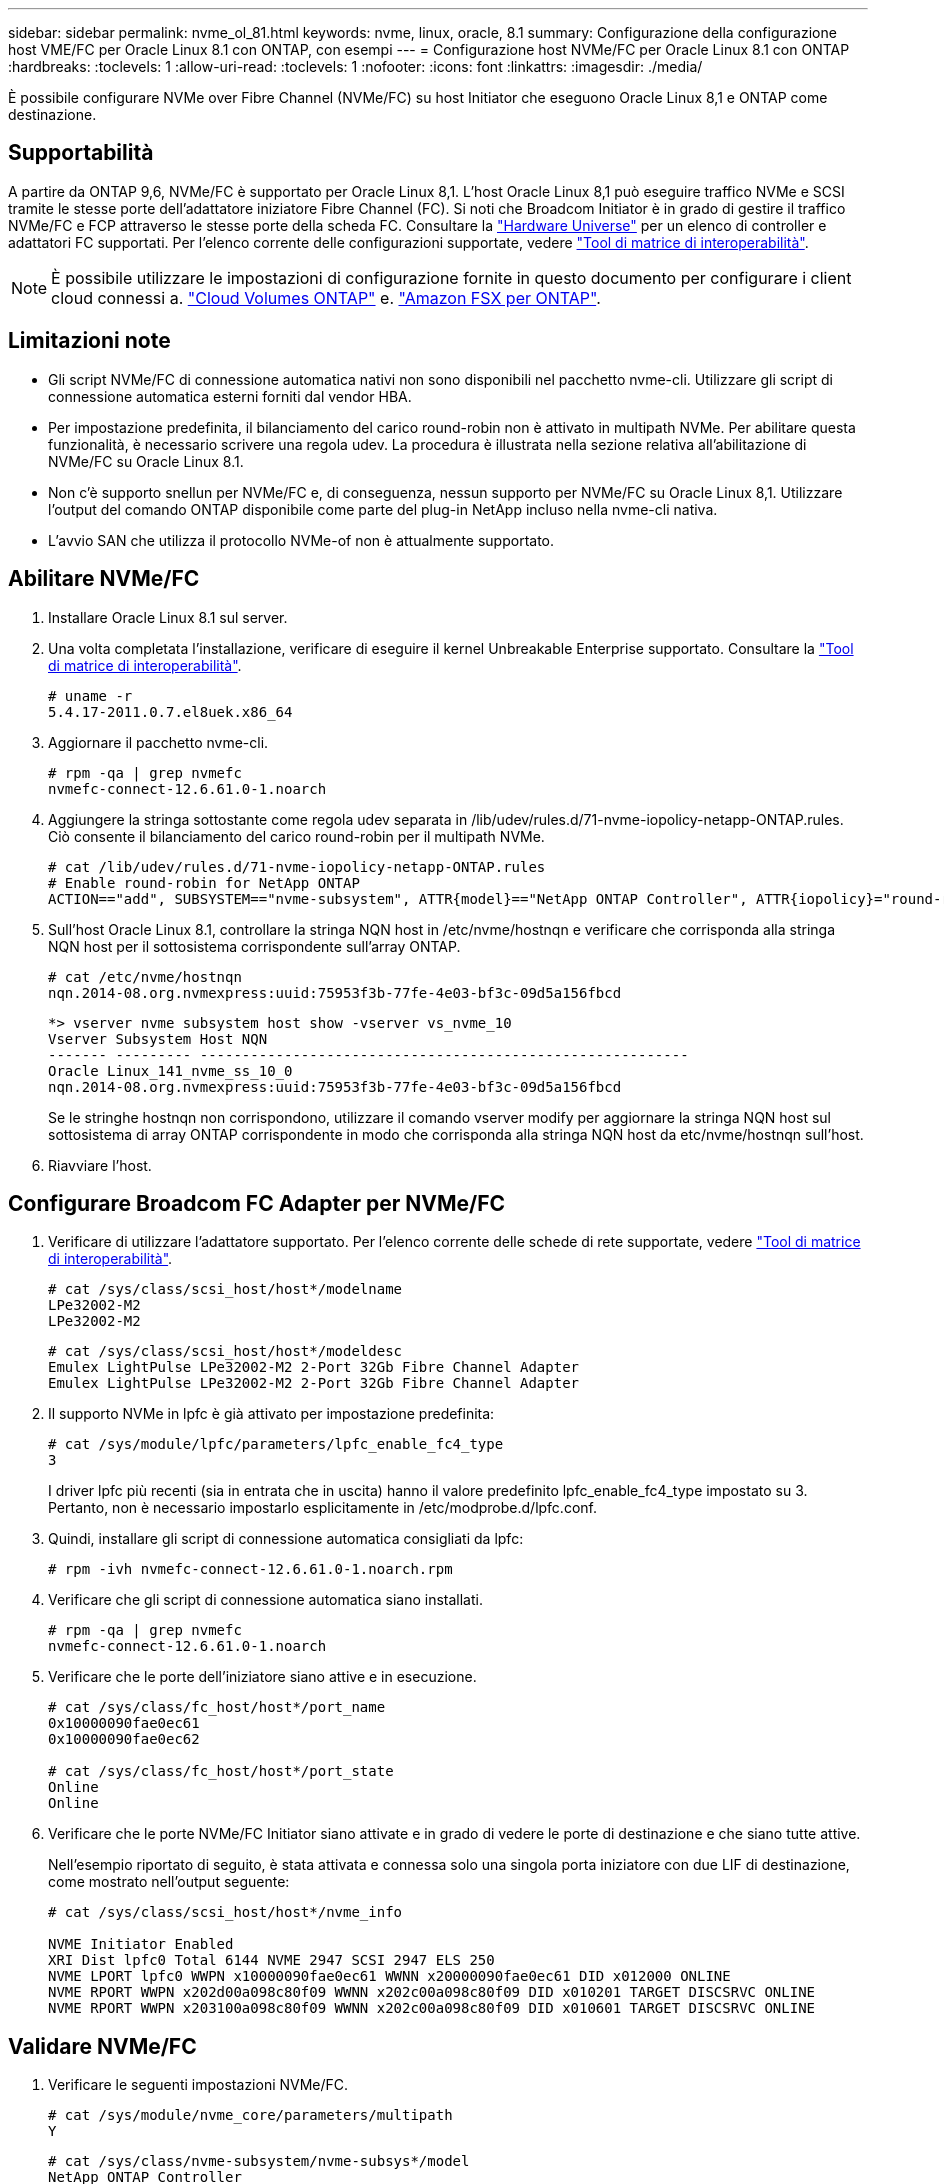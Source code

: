 ---
sidebar: sidebar 
permalink: nvme_ol_81.html 
keywords: nvme, linux, oracle, 8.1 
summary: Configurazione della configurazione host VME/FC per Oracle Linux 8.1 con ONTAP, con esempi 
---
= Configurazione host NVMe/FC per Oracle Linux 8.1 con ONTAP
:hardbreaks:
:toclevels: 1
:allow-uri-read: 
:toclevels: 1
:nofooter: 
:icons: font
:linkattrs: 
:imagesdir: ./media/


[role="lead"]
È possibile configurare NVMe over Fibre Channel (NVMe/FC) su host Initiator che eseguono Oracle Linux 8,1 e ONTAP come destinazione.



== Supportabilità

A partire da ONTAP 9,6, NVMe/FC è supportato per Oracle Linux 8,1. L'host Oracle Linux 8,1 può eseguire traffico NVMe e SCSI tramite le stesse porte dell'adattatore iniziatore Fibre Channel (FC). Si noti che Broadcom Initiator è in grado di gestire il traffico NVMe/FC e FCP attraverso le stesse porte della scheda FC. Consultare la link:https://hwu.netapp.com/Home/Index["Hardware Universe"^] per un elenco di controller e adattatori FC supportati. Per l'elenco corrente delle configurazioni supportate, vedere link:https://mysupport.netapp.com/matrix/["Tool di matrice di interoperabilità"^].


NOTE: È possibile utilizzare le impostazioni di configurazione fornite in questo documento per configurare i client cloud connessi a. link:https://docs.netapp.com/us-en/cloud-manager-cloud-volumes-ontap/index.html["Cloud Volumes ONTAP"^] e. link:https://docs.netapp.com/us-en/cloud-manager-fsx-ontap/index.html["Amazon FSX per ONTAP"^].



== Limitazioni note

* Gli script NVMe/FC di connessione automatica nativi non sono disponibili nel pacchetto nvme-cli. Utilizzare gli script di connessione automatica esterni forniti dal vendor HBA.
* Per impostazione predefinita, il bilanciamento del carico round-robin non è attivato in multipath NVMe. Per abilitare questa funzionalità, è necessario scrivere una regola udev. La procedura è illustrata nella sezione relativa all'abilitazione di NVMe/FC su Oracle Linux 8.1.
* Non c'è supporto snellun per NVMe/FC e, di conseguenza, nessun supporto per NVMe/FC su Oracle Linux 8,1. Utilizzare l'output del comando ONTAP disponibile come parte del plug-in NetApp incluso nella nvme-cli nativa.
* L'avvio SAN che utilizza il protocollo NVMe-of non è attualmente supportato.




== Abilitare NVMe/FC

. Installare Oracle Linux 8.1 sul server.
. Una volta completata l'installazione, verificare di eseguire il kernel Unbreakable Enterprise supportato. Consultare la link:https://mysupport.netapp.com/matrix/["Tool di matrice di interoperabilità"^].
+
[listing]
----
# uname -r
5.4.17-2011.0.7.el8uek.x86_64
----
. Aggiornare il pacchetto nvme-cli.
+
[listing]
----
# rpm -qa | grep nvmefc
nvmefc-connect-12.6.61.0-1.noarch
----
. Aggiungere la stringa sottostante come regola udev separata in /lib/udev/rules.d/71-nvme-iopolicy-netapp-ONTAP.rules. Ciò consente il bilanciamento del carico round-robin per il multipath NVMe.
+
[listing]
----
# cat /lib/udev/rules.d/71-nvme-iopolicy-netapp-ONTAP.rules
# Enable round-robin for NetApp ONTAP
ACTION=="add", SUBSYSTEM=="nvme-subsystem", ATTR{model}=="NetApp ONTAP Controller", ATTR{iopolicy}="round-robin"
----
. Sull'host Oracle Linux 8.1, controllare la stringa NQN host in /etc/nvme/hostnqn e verificare che corrisponda alla stringa NQN host per il sottosistema corrispondente sull'array ONTAP.
+
[listing]
----
# cat /etc/nvme/hostnqn
nqn.2014-08.org.nvmexpress:uuid:75953f3b-77fe-4e03-bf3c-09d5a156fbcd
----
+
[listing]
----
*> vserver nvme subsystem host show -vserver vs_nvme_10
Vserver Subsystem Host NQN
------- --------- ----------------------------------------------------------
Oracle Linux_141_nvme_ss_10_0
nqn.2014-08.org.nvmexpress:uuid:75953f3b-77fe-4e03-bf3c-09d5a156fbcd
----
+
Se le stringhe +hostnqn+ non corrispondono, utilizzare il comando vserver modify per aggiornare la stringa NQN host sul sottosistema di array ONTAP corrispondente in modo che corrisponda alla stringa NQN host da etc/nvme/hostnqn sull'host.

. Riavviare l'host.




== Configurare Broadcom FC Adapter per NVMe/FC

. Verificare di utilizzare l'adattatore supportato. Per l'elenco corrente delle schede di rete supportate, vedere link:https://mysupport.netapp.com/matrix/["Tool di matrice di interoperabilità"^].
+
[listing]
----
# cat /sys/class/scsi_host/host*/modelname
LPe32002-M2
LPe32002-M2
----
+
[listing]
----
# cat /sys/class/scsi_host/host*/modeldesc
Emulex LightPulse LPe32002-M2 2-Port 32Gb Fibre Channel Adapter
Emulex LightPulse LPe32002-M2 2-Port 32Gb Fibre Channel Adapter
----
. Il supporto NVMe in lpfc è già attivato per impostazione predefinita:
+
[listing]
----
# cat /sys/module/lpfc/parameters/lpfc_enable_fc4_type
3
----
+
I driver lpfc più recenti (sia in entrata che in uscita) hanno il valore predefinito lpfc_enable_fc4_type impostato su 3. Pertanto, non è necessario impostarlo esplicitamente in /etc/modprobe.d/lpfc.conf.

. Quindi, installare gli script di connessione automatica consigliati da lpfc:
+
[listing]
----
# rpm -ivh nvmefc-connect-12.6.61.0-1.noarch.rpm
----
. Verificare che gli script di connessione automatica siano installati.
+
[listing]
----
# rpm -qa | grep nvmefc
nvmefc-connect-12.6.61.0-1.noarch
----
. Verificare che le porte dell'iniziatore siano attive e in esecuzione.
+
[listing]
----
# cat /sys/class/fc_host/host*/port_name
0x10000090fae0ec61
0x10000090fae0ec62

# cat /sys/class/fc_host/host*/port_state
Online
Online
----
. Verificare che le porte NVMe/FC Initiator siano attivate e in grado di vedere le porte di destinazione e che siano tutte attive.
+
Nell'esempio riportato di seguito, è stata attivata e connessa solo una singola porta iniziatore con due LIF di destinazione, come mostrato nell'output seguente:

+
[listing]
----
# cat /sys/class/scsi_host/host*/nvme_info

NVME Initiator Enabled
XRI Dist lpfc0 Total 6144 NVME 2947 SCSI 2947 ELS 250
NVME LPORT lpfc0 WWPN x10000090fae0ec61 WWNN x20000090fae0ec61 DID x012000 ONLINE
NVME RPORT WWPN x202d00a098c80f09 WWNN x202c00a098c80f09 DID x010201 TARGET DISCSRVC ONLINE
NVME RPORT WWPN x203100a098c80f09 WWNN x202c00a098c80f09 DID x010601 TARGET DISCSRVC ONLINE
----




== Validare NVMe/FC

. Verificare le seguenti impostazioni NVMe/FC.
+
[listing]
----
# cat /sys/module/nvme_core/parameters/multipath
Y
----
+
[listing]
----
# cat /sys/class/nvme-subsystem/nvme-subsys*/model
NetApp ONTAP Controller
NetApp ONTAP Controller
----
+
[listing]
----
# cat /sys/class/nvme-subsystem/nvme-subsys*/iopolicy
round-robin
round-robin
----
+
Nell'esempio precedente, due spazi dei nomi sono mappati all'host ANA di Oracle Linux 8.1. Sono visibili attraverso quattro LIF di destinazione: Due LIF di nodi locali e due LIF di altri nodi partner/remoti. Questa configurazione viene visualizzata come due percorsi ANA ottimizzati e due percorsi ANA inaccessibili per ogni namespace sull'host.

. Verificare che gli spazi dei nomi siano stati creati.
+
[listing]
----
# nvme list
Node                SN                                           Model                                       Namespace Usage                              Format          FW Rev
-------------------- --------------------------------------  ---------------------------------------- ----------------  -------------------------------  ----------------  -------------
/dev/nvme0n1  814vWBNRwfBCAAAAAAAB NetApp ONTAP Controller        2                  107.37 GB / 107.37 GB  4 KiB + 0 B   FFFFFFFF
/dev/nvme0n2  814vWBNRwfBCAAAAAAAB NetApp ONTAP Controller        3                  107.37 GB / 107.37 GB  4 KiB + 0 B   FFFFFFFF
----
. Verificare lo stato dei percorsi ANA.
+
[listing]
----
# nvme list-subsys /dev/nvme0n1
nvme-subsys0 - NQN=nqn.1992-08.com.netapp:sn.5a32407351c711eaaa4800a098df41bd:subsystem.test
\
+- nvme0 fc traddr=nn-0x207300a098dfdd91:pn-0x207400a098dfdd91 host_traddr=nn-0x200000109b1c1204:pn-0x100000109b1c1204 live optimized
+- nvme1 fc traddr=nn-0x207300a098dfdd91:pn-0x207600a098dfdd91 host_traddr=nn-0x200000109b1c1204:pn-0x100000109b1c1204 live inaccessible
+- nvme2 fc traddr=nn-0x207300a098dfdd91:pn-0x207500a098dfdd91 host_traddr=nn-0x200000109b1c1205:pn-0x100000109b1c1205 live optimized
+- nvme3 fc traddr=nn-0x207300a098dfdd91:pn-0x207700a098dfdd91 host_traddr=nn-0x200000109b1c1205:pn-0x100000109b1c1205 live inaccessible
----
. Verificare il plug-in NetApp per i dispositivi ONTAP.
+
[listing]
----
# nvme netapp ontapdevices -o column
Device   Vserver  Namespace Path             NSID   UUID   Size
-------  -------- -------------------------  ------ ----- -----
/dev/nvme0n1   vs_nvme_10       /vol/rhel_141_vol_10_0/ol_157_ns_10_0    1        55baf453-f629-4a18-9364-b6aee3f50dad   53.69GB

# nvme netapp ontapdevices -o json
{
   "ONTAPdevices" : [
   {
        Device" : "/dev/nvme0n1",
        "Vserver" : "vs_nvme_10",
        "Namespace_Path" : "/vol/rhel_141_vol_10_0/ol_157_ns_10_0",
         "NSID" : 1,
         "UUID" : "55baf453-f629-4a18-9364-b6aee3f50dad",
         "Size" : "53.69GB",
         "LBA_Data_Size" : 4096,
         "Namespace_Size" : 13107200
    }
]
----




== Abilita dimensione i/o di 1 MB per Broadcom NVMe/FC

ONTAP riporta un MDTS (MAX Data Transfer Size) di 8 nei dati del controller di identificazione. Ciò significa che le dimensioni massime delle richieste i/o possono essere fino a 1MB MB. Per emettere richieste di i/o di dimensioni pari a 1 MB per un host Broadcom NVMe/FC, è necessario aumentare il `lpfc` valore del `lpfc_sg_seg_cnt` parametro a 256 dal valore predefinito di 64.


NOTE: Questi passaggi non si applicano agli host Qlogic NVMe/FC.

.Fasi
. Impostare il `lpfc_sg_seg_cnt` parametro su 256:
+
[listing]
----
cat /etc/modprobe.d/lpfc.conf
----
+
[listing]
----
options lpfc lpfc_sg_seg_cnt=256
----
. Eseguire il `dracut -f` comando e riavviare l'host.
. Verificare che il valore per `lpfc_sg_seg_cnt` sia 256:
+
[listing]
----
cat /sys/module/lpfc/parameters/lpfc_sg_seg_cnt
----


